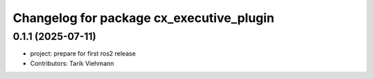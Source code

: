 ^^^^^^^^^^^^^^^^^^^^^^^^^^^^^^^^^^^^^^^^^
Changelog for package cx_executive_plugin
^^^^^^^^^^^^^^^^^^^^^^^^^^^^^^^^^^^^^^^^^

0.1.1 (2025-07-11)
------------------
* project: prepare for first ros2 release
* Contributors: Tarik Viehmann
